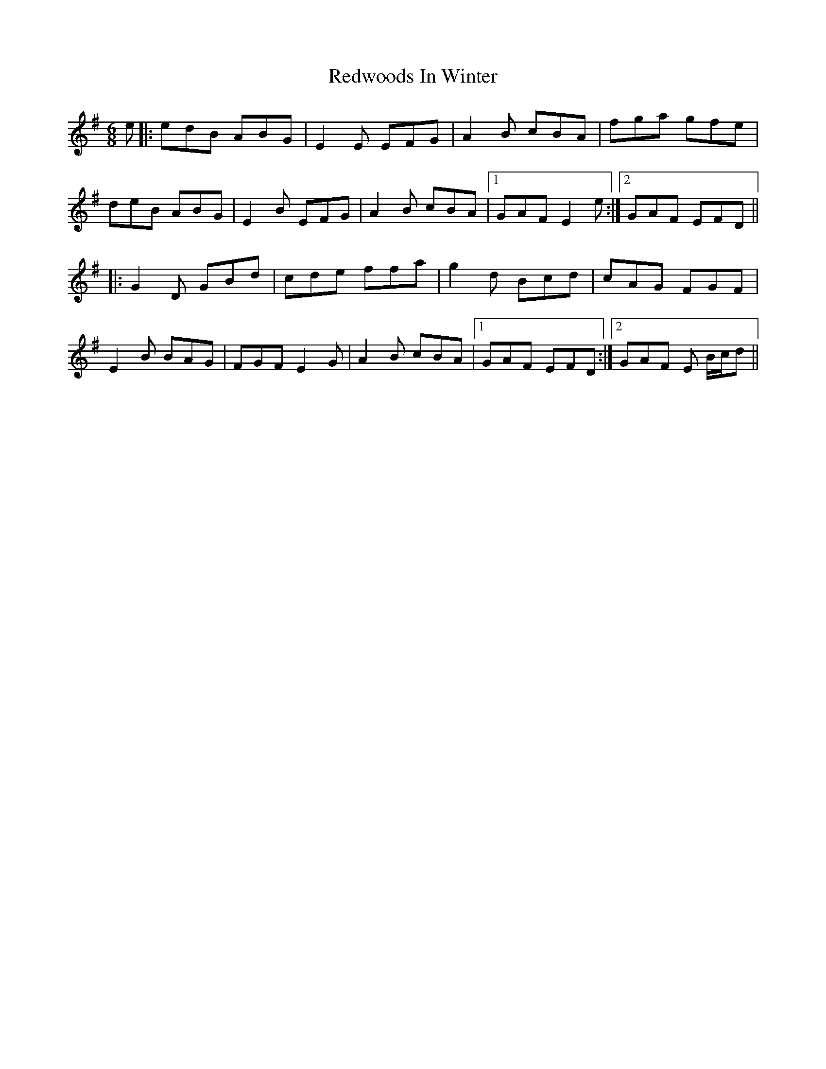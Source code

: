 X: 33977
T: Redwoods In Winter
R: jig
M: 6/8
K: Eminor
e|:edB ABG|E2E EFG|A2B cBA|fga gfe|
deB ABG|E2B EFG|A2B cBA|1 GAF E2e:|2 GAF EFD||
|:G2D GBd|cde ffa|g2d Bcd|cAG FGF|
E2B BAG|FGF E2G|A2B cBA|1 GAF EFD:|2 GAF E B/c/d||

